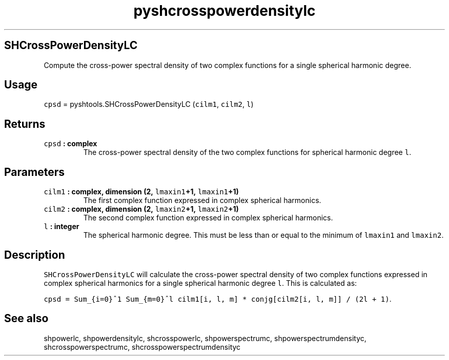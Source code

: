 .\" Automatically generated by Pandoc 1.17.2
.\"
.TH "pyshcrosspowerdensitylc" "1" "2016\-08\-11" "Python" "SHTOOLS 3.4"
.hy
.SH SHCrossPowerDensityLC
.PP
Compute the cross\-power spectral density of two complex functions for a
single spherical harmonic degree.
.SH Usage
.PP
\f[C]cpsd\f[] = pyshtools.SHCrossPowerDensityLC (\f[C]cilm1\f[],
\f[C]cilm2\f[], \f[C]l\f[])
.SH Returns
.TP
.B \f[C]cpsd\f[] : complex
The cross\-power spectral density of the two complex functions for
spherical harmonic degree \f[C]l\f[].
.RS
.RE
.SH Parameters
.TP
.B \f[C]cilm1\f[] : complex, dimension (2, \f[C]lmaxin1\f[]+1, \f[C]lmaxin1\f[]+1)
The first complex function expressed in complex spherical harmonics.
.RS
.RE
.TP
.B \f[C]cilm2\f[] : complex, dimension (2, \f[C]lmaxin2\f[]+1, \f[C]lmaxin2\f[]+1)
The second complex function expressed in complex spherical harmonics.
.RS
.RE
.TP
.B \f[C]l\f[] : integer
The spherical harmonic degree.
This must be less than or equal to the minimum of \f[C]lmaxin1\f[] and
\f[C]lmaxin2\f[].
.RS
.RE
.SH Description
.PP
\f[C]SHCrossPowerDensityLC\f[] will calculate the cross\-power spectral
density of two complex functions expressed in complex spherical
harmonics for a single spherical harmonic degree \f[C]l\f[].
This is calculated as:
.PP
\f[C]cpsd\ =\ Sum_{i=0}^1\ Sum_{m=0}^l\ cilm1[i,\ l,\ m]\ *\ conjg[cilm2[i,\ l,\ m]]\ /\ (2l\ +\ 1)\f[].
.SH See also
.PP
shpowerlc, shpowerdensitylc, shcrosspowerlc, shpowerspectrumc,
shpowerspectrumdensityc, shcrosspowerspectrumc,
shcrosspowerspectrumdensityc
